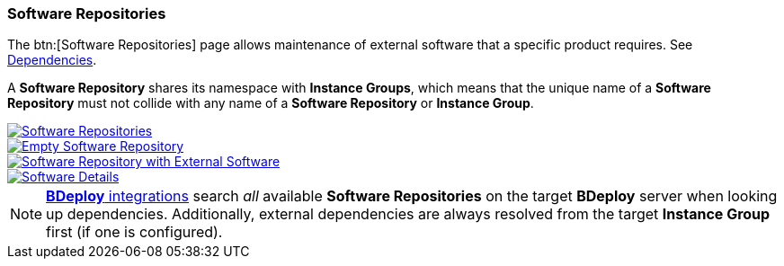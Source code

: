 === Software Repositories

The btn:[Software Repositories] page allows maintenance of external software that a specific product requires. See <<_dependencies_third_party_software,Dependencies>>.

A *Software Repository* shares its namespace with *Instance Groups*, which means that the unique name of a *Software Repository* must not collide with any name of a *Software Repository* or *Instance Group*.

image::images/BDeploy_SWRepos.png[Software Repositories,{thumbnail},role="thumb",link="images/BDeploy_SWRepos.png"]
image::images/BDeploy_SWRepo_Empty.png[Empty Software Repository,{thumbnail},role="thumb",link="images/BDeploy_SWRepo_Empty.png"]
image::images/BDeploy_SWRepo_Ext_Software.png[Software Repository with External Software,{thumbnail},role="thumb",link="images/BDeploy_SWRepo_Ext_Software.png"]
image::images/BDeploy_SWRepo_Ext_Software_Details.png[Software Details,{thumbnail},role="thumb",link="images/BDeploy_SWRepo_Ext_Software_Details.png"]

[NOTE]
<<_building_a_product,*BDeploy* integrations>> search _all_ available *Software Repositories* on the target *BDeploy* server when looking up dependencies. Additionally, external dependencies are always resolved from the target *Instance Group* first (if one is configured).